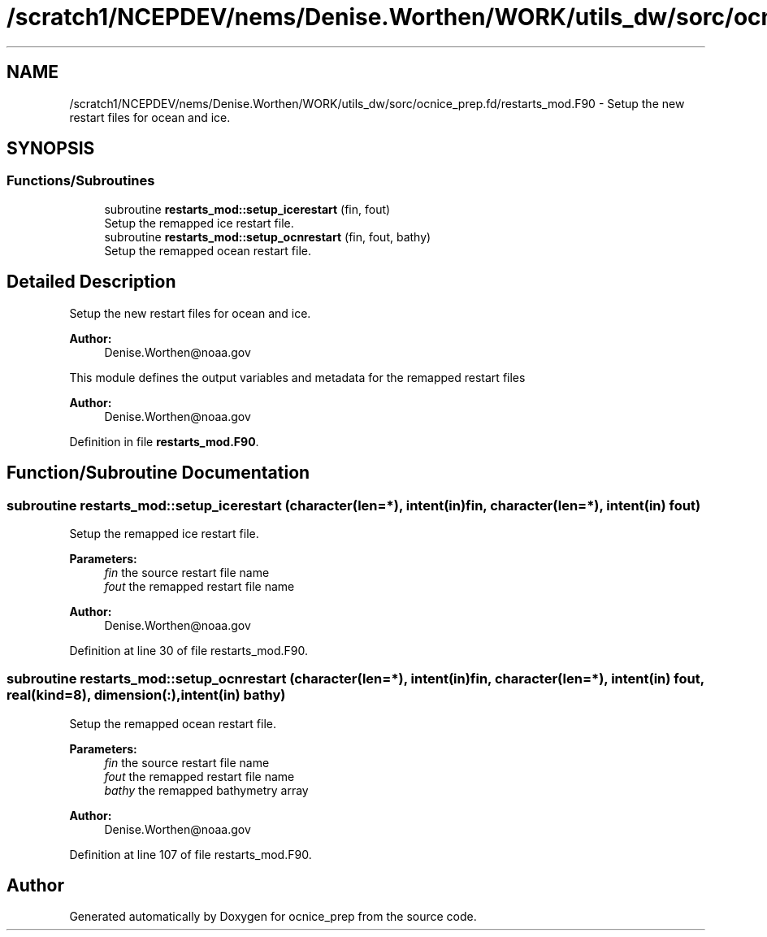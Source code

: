 .TH "/scratch1/NCEPDEV/nems/Denise.Worthen/WORK/utils_dw/sorc/ocnice_prep.fd/restarts_mod.F90" 3 "Thu Oct 17 2024" "Version 1.13.0" "ocnice_prep" \" -*- nroff -*-
.ad l
.nh
.SH NAME
/scratch1/NCEPDEV/nems/Denise.Worthen/WORK/utils_dw/sorc/ocnice_prep.fd/restarts_mod.F90 \- Setup the new restart files for ocean and ice\&.  

.SH SYNOPSIS
.br
.PP
.SS "Functions/Subroutines"

.in +1c
.ti -1c
.RI "subroutine \fBrestarts_mod::setup_icerestart\fP (fin, fout)"
.br
.RI "Setup the remapped ice restart file\&. "
.ti -1c
.RI "subroutine \fBrestarts_mod::setup_ocnrestart\fP (fin, fout, bathy)"
.br
.RI "Setup the remapped ocean restart file\&. "
.in -1c
.SH "Detailed Description"
.PP 
Setup the new restart files for ocean and ice\&. 


.PP
\fBAuthor:\fP
.RS 4
Denise.Worthen@noaa.gov
.RE
.PP
This module defines the output variables and metadata for the remapped restart files 
.PP
\fBAuthor:\fP
.RS 4
Denise.Worthen@noaa.gov 
.RE
.PP

.PP
Definition in file \fBrestarts_mod\&.F90\fP\&.
.SH "Function/Subroutine Documentation"
.PP 
.SS "subroutine restarts_mod::setup_icerestart (character(len=*), intent(in) fin, character(len=*), intent(in) fout)"

.PP
Setup the remapped ice restart file\&. 
.PP
\fBParameters:\fP
.RS 4
\fIfin\fP the source restart file name 
.br
\fIfout\fP the remapped restart file name
.RE
.PP
\fBAuthor:\fP
.RS 4
Denise.Worthen@noaa.gov 
.RE
.PP

.PP
Definition at line 30 of file restarts_mod\&.F90\&.
.SS "subroutine restarts_mod::setup_ocnrestart (character(len=*), intent(in) fin, character(len=*), intent(in) fout, real(kind=8), dimension(:), intent(in) bathy)"

.PP
Setup the remapped ocean restart file\&. 
.PP
\fBParameters:\fP
.RS 4
\fIfin\fP the source restart file name 
.br
\fIfout\fP the remapped restart file name 
.br
\fIbathy\fP the remapped bathymetry array
.RE
.PP
\fBAuthor:\fP
.RS 4
Denise.Worthen@noaa.gov 
.RE
.PP

.PP
Definition at line 107 of file restarts_mod\&.F90\&.
.SH "Author"
.PP 
Generated automatically by Doxygen for ocnice_prep from the source code\&.

